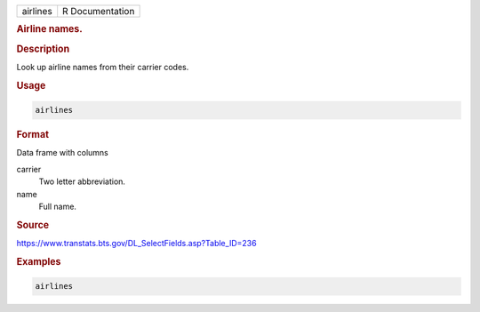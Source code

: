 .. container::

   ======== ===============
   airlines R Documentation
   ======== ===============

   .. rubric:: Airline names.
      :name: airlines

   .. rubric:: Description
      :name: description

   Look up airline names from their carrier codes.

   .. rubric:: Usage
      :name: usage

   .. code:: R

      airlines

   .. rubric:: Format
      :name: format

   Data frame with columns

   carrier
      Two letter abbreviation.

   name
      Full name.

   .. rubric:: Source
      :name: source

   https://www.transtats.bts.gov/DL_SelectFields.asp?Table_ID=236

   .. rubric:: Examples
      :name: examples

   .. code:: R

        airlines
